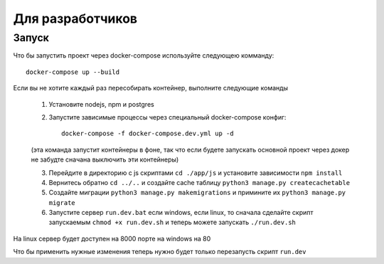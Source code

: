 =================
Для разработчиков
=================

Запуск
------
Что бы запустить проект через docker-compose используйте следующею комманду::

   docker-compose up --build

Если вы не хотите каждый раз пересобирать контейнер, выполните следующие команды

   1. Установите nodejs, npm и postgres
   
   2. Запустите зависимые процессы через специальный docker-compose конфиг::
   
	docker-compose -f docker-compose.dev.yml up -d
	
   (эта команда запустит контейнеры в фоне, так что если будете запускать основной проект через докер не забудте сначана выключить эти контейнеры)
   
   3. Перейдите в директорию с js скриптами ``cd ./app/js`` и установите зависимости ``npm install``
   
   4. Вернитесь обратно ``cd ../..`` и создайте cache таблицу ``python3 manage.py createcachetable``
   
   5. Создайте миграции ``python3 manage.py makemigrations`` и примините их ``python3 manage.py migrate``
   
   6. Запустите сервер ``run.dev.bat`` если windows, если linux, то сначала сделайте скрипт запускаемым ``chmod +x run.dev.sh`` и теперь можете запускать ``./run.dev.sh``

На linux сервер будет доступен на 8000 порте на windows на 80

Что бы применить нужные изменения теперь нужно будет только перезапусть скрипт ``run.dev``
